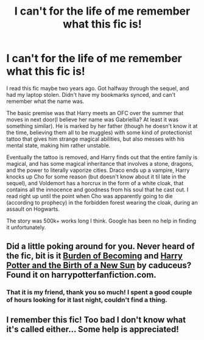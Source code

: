 #+TITLE: I can't for the life of me remember what this fic is!

* I can't for the life of me remember what this fic is!
:PROPERTIES:
:Author: Servalpur
:Score: 5
:DateUnix: 1420447676.0
:DateShort: 2015-Jan-05
:FlairText: Request
:END:
I read this fic maybe two years ago. Got halfway through the sequel, and had my laptop stolen. Didn't have my bookmarks synced, and can't remember what the name was.

The basic premise was that Harry meets an OFC over the summer that moves in next door(I believe her name was Gabriellia? At least it was something similar). He is marked by her father (though he doesn't know it at the time, believing them all to be muggles) with some kind of protectionist tattoo that gives him strange magical abilities, but also messes with his mental state, making him rather unstable.

Eventually the tattoo is removed, and Harry finds out that the entire family is magical, and has some magical inheritance that involves a stone, dragons, and the power to literally vaporize cities. Draco ends up a vampire, Harry knocks up Cho for some reason (but doesn't know about it til late in the sequel), and Voldemort has a horcrux in the form of a white cloak, that contains all the innocence and goodness from his soul that he cast out. I read right up until the point when Cho was apparently going to die (according to prophecy) in the forbidden forest wearing the cloak, during an assault on Hogwarts.

The story was 500k+ works long I think. Google has been no help in finding it unfortunately.


** Did a little poking around for you. Never heard of the fic, bit is it [[http://www.harrypotterfanfiction.com/viewstory.php?psid=157211][Burden of Becoming]] and [[http://www.harrypotterfanfiction.com/viewstory.php?psid=209929][Harry Potter and the Birth of a New Sun]] by caduceus? Found it on harrypotterfanfiction.com.
:PROPERTIES:
:Author: 12th_companion
:Score: 4
:DateUnix: 1420466648.0
:DateShort: 2015-Jan-05
:END:

*** That it is my friend, thank you so much! I spent a good couple of hours looking for it last night, couldn't find a thing.
:PROPERTIES:
:Author: Servalpur
:Score: 1
:DateUnix: 1420469812.0
:DateShort: 2015-Jan-05
:END:


** I remember this fic! Too bad I don't know what it's called either... Some help is appreciated!
:PROPERTIES:
:Author: the_long_way_round25
:Score: 1
:DateUnix: 1420461117.0
:DateShort: 2015-Jan-05
:END:
